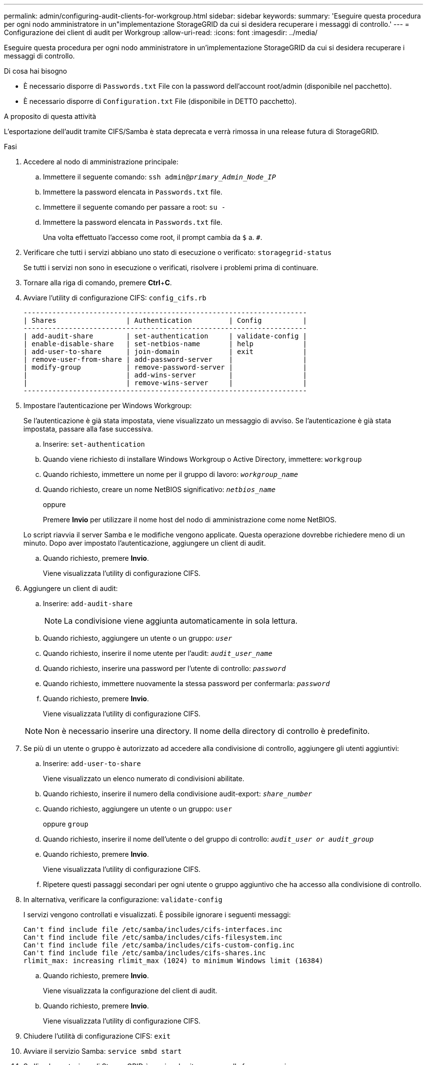 ---
permalink: admin/configuring-audit-clients-for-workgroup.html 
sidebar: sidebar 
keywords:  
summary: 'Eseguire questa procedura per ogni nodo amministratore in un"implementazione StorageGRID da cui si desidera recuperare i messaggi di controllo.' 
---
= Configurazione dei client di audit per Workgroup
:allow-uri-read: 
:icons: font
:imagesdir: ../media/


[role="lead"]
Eseguire questa procedura per ogni nodo amministratore in un'implementazione StorageGRID da cui si desidera recuperare i messaggi di controllo.

.Di cosa hai bisogno
* È necessario disporre di `Passwords.txt` File con la password dell'account root/admin (disponibile nel pacchetto).
* È necessario disporre di `Configuration.txt` File (disponibile in DETTO pacchetto).


.A proposito di questa attività
L'esportazione dell'audit tramite CIFS/Samba è stata deprecata e verrà rimossa in una release futura di StorageGRID.

.Fasi
. Accedere al nodo di amministrazione principale:
+
.. Immettere il seguente comando: `ssh admin@_primary_Admin_Node_IP_`
.. Immettere la password elencata in `Passwords.txt` file.
.. Immettere il seguente comando per passare a root: `su -`
.. Immettere la password elencata in `Passwords.txt` file.
+
Una volta effettuato l'accesso come root, il prompt cambia da `$` a. `#`.



. Verificare che tutti i servizi abbiano uno stato di esecuzione o verificato: `storagegrid-status`
+
Se tutti i servizi non sono in esecuzione o verificati, risolvere i problemi prima di continuare.

. Tornare alla riga di comando, premere *Ctrl*+*C*.
. Avviare l'utility di configurazione CIFS: `config_cifs.rb`
+
[listing]
----

---------------------------------------------------------------------
| Shares                 | Authentication         | Config          |
---------------------------------------------------------------------
| add-audit-share        | set-authentication     | validate-config |
| enable-disable-share   | set-netbios-name       | help            |
| add-user-to-share      | join-domain            | exit            |
| remove-user-from-share | add-password-server    |                 |
| modify-group           | remove-password-server |                 |
|                        | add-wins-server        |                 |
|                        | remove-wins-server     |                 |
---------------------------------------------------------------------
----
. Impostare l'autenticazione per Windows Workgroup:
+
Se l'autenticazione è già stata impostata, viene visualizzato un messaggio di avviso. Se l'autenticazione è già stata impostata, passare alla fase successiva.

+
.. Inserire: `set-authentication`
.. Quando viene richiesto di installare Windows Workgroup o Active Directory, immettere: `workgroup`
.. Quando richiesto, immettere un nome per il gruppo di lavoro: `_workgroup_name_`
.. Quando richiesto, creare un nome NetBIOS significativo: `_netbios_name_`
+
oppure

+
Premere *Invio* per utilizzare il nome host del nodo di amministrazione come nome NetBIOS.

+
Lo script riavvia il server Samba e le modifiche vengono applicate. Questa operazione dovrebbe richiedere meno di un minuto. Dopo aver impostato l'autenticazione, aggiungere un client di audit.

.. Quando richiesto, premere *Invio*.
+
Viene visualizzata l'utility di configurazione CIFS.



. Aggiungere un client di audit:
+
.. Inserire: `add-audit-share`
+

NOTE: La condivisione viene aggiunta automaticamente in sola lettura.

.. Quando richiesto, aggiungere un utente o un gruppo: `_user_`
.. Quando richiesto, inserire il nome utente per l'audit: `_audit_user_name_`
.. Quando richiesto, inserire una password per l'utente di controllo: `_password_`
.. Quando richiesto, immettere nuovamente la stessa password per confermarla: `_password_`
.. Quando richiesto, premere *Invio*.
+
Viene visualizzata l'utility di configurazione CIFS.



+

NOTE: Non è necessario inserire una directory. Il nome della directory di controllo è predefinito.

. Se più di un utente o gruppo è autorizzato ad accedere alla condivisione di controllo, aggiungere gli utenti aggiuntivi:
+
.. Inserire: `add-user-to-share`
+
Viene visualizzato un elenco numerato di condivisioni abilitate.

.. Quando richiesto, inserire il numero della condivisione audit-export: `_share_number_`
.. Quando richiesto, aggiungere un utente o un gruppo: `user`
+
oppure `group`

.. Quando richiesto, inserire il nome dell'utente o del gruppo di controllo: `_audit_user or audit_group_`
.. Quando richiesto, premere *Invio*.
+
Viene visualizzata l'utility di configurazione CIFS.

.. Ripetere questi passaggi secondari per ogni utente o gruppo aggiuntivo che ha accesso alla condivisione di controllo.


. In alternativa, verificare la configurazione: `validate-config`
+
I servizi vengono controllati e visualizzati. È possibile ignorare i seguenti messaggi:

+
[listing]
----
Can't find include file /etc/samba/includes/cifs-interfaces.inc
Can't find include file /etc/samba/includes/cifs-filesystem.inc
Can't find include file /etc/samba/includes/cifs-custom-config.inc
Can't find include file /etc/samba/includes/cifs-shares.inc
rlimit_max: increasing rlimit_max (1024) to minimum Windows limit (16384)
----
+
.. Quando richiesto, premere *Invio*.
+
Viene visualizzata la configurazione del client di audit.

.. Quando richiesto, premere *Invio*.
+
Viene visualizzata l'utility di configurazione CIFS.



. Chiudere l'utilità di configurazione CIFS: `exit`
. Avviare il servizio Samba: `service smbd start`
. Se l'implementazione di StorageGRID è un singolo sito, passare alla fase successiva.
+
oppure

+
Facoltativamente, se l'implementazione di StorageGRID include nodi di amministrazione in altri siti, attivare questa condivisione di controllo come richiesto:

+
.. Accedere in remoto al nodo di amministrazione di un sito:
+
... Immettere il seguente comando: `ssh admin@_grid_node_IP_`
... Immettere la password elencata in `Passwords.txt` file.
... Immettere il seguente comando per passare a root: `su -`
... Immettere la password elencata in `Passwords.txt` file.


.. Ripetere la procedura per configurare la condivisione di controllo per ogni nodo amministrativo aggiuntivo.
.. Chiudere l'accesso remoto sicuro alla shell nel nodo di amministrazione remoto: `exit`


. Disconnettersi dalla shell dei comandi: `exit`


.Informazioni correlate
link:../upgrade/index.html["Aggiornare il software"]
